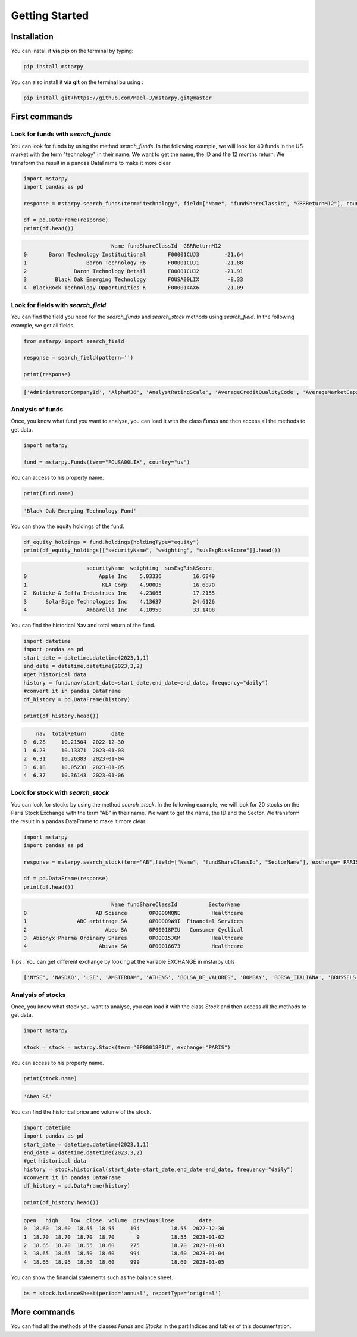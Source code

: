 Getting Started
===============

Installation
------------

You can install it **via pip** on the terminal by typing:

.. code-block:: bash

   pip install mstarpy

You can also install it **via git** on the terminal bu using :

.. code-block:: bash

   pip install git+https://github.com/Mael-J/mstarpy.git@master


First commands
--------------

Look for funds with `search_funds`
~~~~~~~~~~~~~~~~~~~~~~~~~~~~~~~~~~

You can look for funds by using the method `search_funds`. In the following example, we will look for 40 funds in the US market with the term "technology" in their name. We want to get the name, the ID and the 12 months return. We transform the result in a pandas DataFrame to make it more clear.

.. code-block:: python

    import mstarpy
    import pandas as pd

    response = mstarpy.search_funds(term="technology", field=["Name", "fundShareClassId", "GBRReturnM12"], country="us", pageSize=40, currency ="USD")

    df = pd.DataFrame(response)
    print(df.head())

.. code-block:: python

                                Name fundShareClassId  GBRReturnM12
    0       Baron Technology Instituitional       F00001CUJ3        -21.64
    1                   Baron Technology R6       F00001CUJ1        -21.88
    2               Baron Technology Retail       F00001CUJ2        -21.91
    3         Black Oak Emerging Technology       FOUSA00LIX         -8.33
    4  BlackRock Technology Opportunities K       F000014AX6        -21.09


Look for fields with `search_field`
~~~~~~~~~~~~~~~~~~~~~~~~~~~~~~~~~~

You can find the field you need for the `search_funds` and `search_stock` methods using `search_field`. In the following example, we get all fields.

.. code-block:: python

    from mstarpy import search_field
    
    response = search_field(pattern='')

    print(response)

.. code-block:: python

    ['AdministratorCompanyId', 'AlphaM36', 'AnalystRatingScale', 'AverageCreditQualityCode', 'AverageMarketCapital', 'BetaM36', 'BondStyleBox', 'brandingCompanyId', 'categoryId', 'CategoryName', 'ClosePrice', 'currency', 'DebtEquityRatio', 'distribution', 'DividendYield', 'EBTMarginYear1', 'EffectiveDuration', 'EPSGrowth3YYear1', 'equityStyle', 'EquityStyleBox', 'exchangeCode', 'ExchangeId', 'ExpertiseAdvanced', 'ExpertiseBasic', 'ExpertiseInformed', 'FeeLevel', 'fundShareClassId', 'fundSize', 'fundStyle', 'FundTNAV', 'GBRReturnD1', 'GBRReturnM0', 'GBRReturnM1', 'GBRReturnM12', 'GBRReturnM120', 'GBRReturnM3', 'GBRReturnM36', 'GBRReturnM6', 'GBRReturnM60', 'GBRReturnW1', 'geoRegion', 'globalAssetClassId', 'globalCategoryId', 'iMASectorId', 'IndustryName', 'InitialPurchase', 'instrumentName', 'investment', 'investmentExpertise', 'investmentObjective', 'investmentType', 'investorType', 'InvestorTypeEligibleCounterparty', 'InvestorTypeProfessional', 'InvestorTypeRetail', 'LargestSector', 'LegalName', 'managementStyle', 'ManagerTenure', 'MarketCap', 'MarketCountryName', 'MaxDeferredLoad', 'MaxFrontEndLoad', 'MaximumExitCostAcquired', 'MorningstarRiskM255', 'Name', 'NetMargin', 'ongoingCharge', 'OngoingCostActual', 'PEGRatio', 'PERatio', 'PerformanceFeeActual', 'PriceCurrency', 'QuantitativeRating', 'R2M36', 'ReturnD1', 'ReturnM0', 'ReturnM1', 'ReturnM12', 'ReturnM120', 'ReturnM3', 'ReturnM36', 'ReturnM6', 'ReturnM60', 'ReturnProfileGrowth', 'ReturnProfileHedging', 'ReturnProfileIncome', 'ReturnProfileOther', 'ReturnProfilePreservation', 'ReturnW1', 'RevenueGrowth3Y', 'riskSrri', 'ROATTM', 'ROETTM', 'ROEYear1', 'ROICYear1', 'SecId', 'SectorName', 'shareClassType', 'SharpeM36', 'StandardDeviationM36', 'starRating', 'StarRatingM255', 'SustainabilityRank', 'sustainabilityRating', 'TenforeId', 'Ticker', 'totalReturn', 'totalReturnTimeFrame', 'TrackRecordExtension', 'TransactionFeeActual', 'umbrellaCompanyId', 'Universe', 'Yield_M12', 'yieldPercent']


Analysis of funds
~~~~~~~~~~~~~~~~~

Once, you know what fund you want to analyse, you can load it with the class `Funds` and then access all the methods to get data.

.. code-block:: python

    import mstarpy

    fund = mstarpy.Funds(term="FOUSA00LIX", country="us")


You can access to his property name.

.. code-block:: python

    print(fund.name)

.. code-block:: python

    'Black Oak Emerging Technology Fund'


You can show the equity holdings of the fund.

.. code-block:: python

    df_equity_holdings = fund.holdings(holdingType="equity")
    print(df_equity_holdings[["securityName", "weighting", "susEsgRiskScore"]].head())

.. code-block:: python

                        securityName  weighting  susEsgRiskScore
    0                       Apple Inc    5.03336          16.6849
    1                        KLA Corp    4.90005          16.6870
    2  Kulicke & Soffa Industries Inc    4.23065          17.2155
    3      SolarEdge Technologies Inc    4.13637          24.6126
    4                   Ambarella Inc    4.10950          33.1408


You can find the historical Nav and total return of the fund.

.. code-block:: python

    import datetime
    import pandas as pd
    start_date = datetime.datetime(2023,1,1)
    end_date = datetime.datetime(2023,3,2)
    #get historical data
    history = fund.nav(start_date=start_date,end_date=end_date, frequency="daily")
    #convert it in pandas DataFrame
    df_history = pd.DataFrame(history)

    print(df_history.head())


.. code-block:: python

        nav  totalReturn        date
    0  6.28     10.21504  2022-12-30
    1  6.23     10.13371  2023-01-03
    2  6.31     10.26383  2023-01-04
    3  6.18     10.05238  2023-01-05
    4  6.37     10.36143  2023-01-06


Look for stock with `search_stock`
~~~~~~~~~~~~~~~~~~~~~~~~~~~~~~~~~

You can look for stocks by using the method `search_stock`. In the following example, we will look for 20 stocks on the Paris Stock Exchange with the term "AB" in their name. We want to get the name, the ID and the Sector. We transform the result in a pandas DataFrame to make it more clear.

.. code-block:: python

    import mstarpy
    import pandas as pd

    response = mstarpy.search_stock(term="AB",field=["Name", "fundShareClassId", "SectorName"], exchange='PARIS',pageSize=20)

    df = pd.DataFrame(response)
    print(df.head())

.. code-block:: python

                                Name fundShareClassId          SectorName
    0                      AB Science       0P0000NQNE          Healthcare
    1                ABC arbitrage SA       0P00009W9I  Financial Services
    2                         Abeo SA       0P00018PIU   Consumer Cyclical
    3  Abionyx Pharma Ordinary Shares       0P00015JGM          Healthcare
    4                       Abivax SA       0P00016673          Healthcare

Tips : You can get different exchange by looking at the variable EXCHANGE in mstarpy.utils

.. code-block:: python
    from mstarpy.utils import EXCHANGE

    print(list(EXCHANGE))

.. code-block:: python

    ['NYSE', 'NASDAQ', 'LSE', 'AMSTERDAM', 'ATHENS', 'BOLSA_DE_VALORES', 'BOMBAY', 'BORSA_ITALIANA', 'BRUSSELS', 'COPENHAGEN', 'HELSINKI', 'ICELAND', 'INDIA', 'IPSX', 'IRELAND', 'ISTANBUL', 'LISBON', 'LUXEMBOURG', 'OSLO_BORS', 'PARIS', 'RIGA', 'SHANGAI', 'SHENZHEN', 'SINGAPORE', 'STOCKHOLM', 'SWISS', 'TAIWAN', 'TALLIN', 'THAILAND', 'TOKYO', 'VILNIUS', 'WARSAW', 'WIENER_BOERSE']


Analysis of stocks
~~~~~~~~~~~~~~~~~

Once, you know what stock you want to analyse, you can load it with the class `Stock` and then access all the methods to get data.

.. code-block:: python

    import mstarpy

    stock = stock = mstarpy.Stock(term="0P00018PIU", exchange="PARIS")

You can access to his property name.

.. code-block:: python

    print(stock.name)

.. code-block:: python

    'Abeo SA'

You can find the historical price and volume of the stock.

.. code-block:: python

    import datetime
    import pandas as pd
    start_date = datetime.datetime(2023,1,1)
    end_date = datetime.datetime(2023,3,2)
    #get historical data
    history = stock.historical(start_date=start_date,end_date=end_date, frequency="daily")
    #convert it in pandas DataFrame
    df_history = pd.DataFrame(history)

    print(df_history.head())


.. code-block:: python

    open   high    low  close  volume  previousClose        date
    0  18.60  18.60  18.55  18.55     194          18.55  2022-12-30
    1  18.70  18.70  18.70  18.70       9          18.55  2023-01-02
    2  18.65  18.70  18.55  18.60     275          18.70  2023-01-03
    3  18.65  18.65  18.50  18.60     994          18.60  2023-01-04
    4  18.65  18.95  18.50  18.60     999          18.60  2023-01-05


You can show the financial statements such as the balance sheet.


.. code-block:: python

     bs = stock.balanceSheet(period='annual', reportType='original')
     

More commands
--------------


You can find all the methods of the classes `Funds` and `Stocks` in the part Indices and tables of this documentation.
